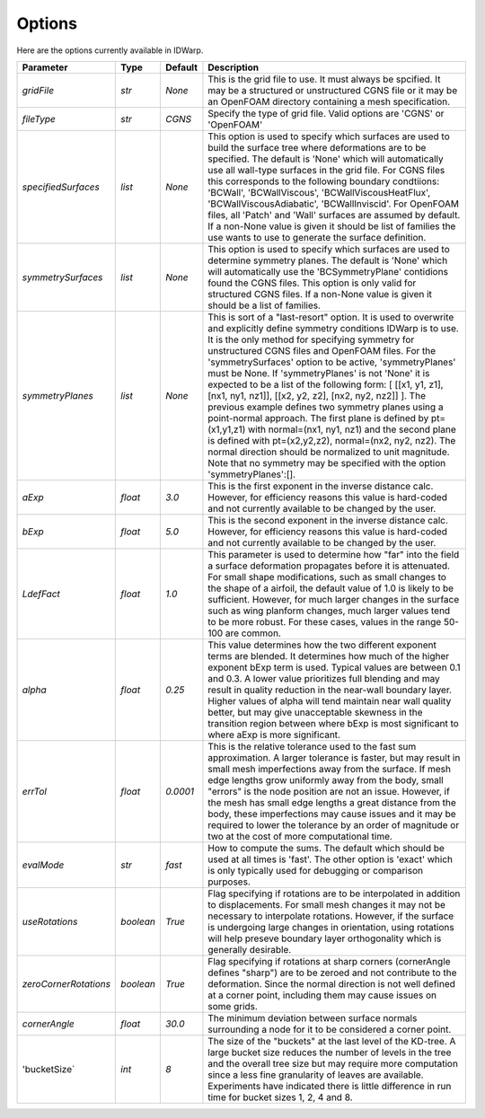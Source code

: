 .. _idwarp_options:

Options
=======

Here are the options currently available in IDWarp.

======================================  ==========  ===========================================   ================================================================================================================================================================================
Parameter                                  Type       Default                                       Description
======================================  ==========  ===========================================   ================================================================================================================================================================================
`gridFile`                              `str`       `None`                                        This is the grid file to use. It must always be spcified. It may be a structured or
                                                                                                  unstructured CGNS file or it may be an OpenFOAM directory containing a mesh specification.

`fileType`                              `str`       `CGNS`                                        Specify the type of grid file. Valid options are 'CGNS' or 'OpenFOAM'

`specifiedSurfaces`                     `list`      `None`                                        This option is used to specify which surfaces are used to build the surface tree where 
                                                                                                  deformations are to be specified. The default is 'None' which will automatically use all wall-type surfaces
                                                                                                  in the grid file. For CGNS files this corresponds to the following boundary condtiions:
                                                                                                  'BCWall', 'BCWallViscous', 'BCWallViscousHeatFlux', 'BCWallViscousAdiabatic', 'BCWallInviscid'.
                                                                                                  For OpenFOAM files, all 'Patch' and 'Wall' surfaces are assumed by default. If a non-None value
												  is given it should be list of families the use wants to use to generate the surface definition. 

`symmetrySurfaces`                      `list`      `None`                                        This option is used to specify which surfaces are used to determine symmetry planes. The default
                                                                                                  is 'None' which will automatically use the 'BCSymmetryPlane' contidions found the CGNS files. 
                                                                                                  This option is only valid for structured CGNS files. If a non-None value is given it should be 
												  a list of families. 

`symmetryPlanes`                        `list`      `None`                                        This is sort of a "last-resort" option. It is used to overwrite and explicitly define symmetry conditions
                                                                                                  IDWarp is to use. It is the only method for specifying symmetry for unstructured CGNS files and OpenFOAM files. 
												  For the 'symmetrySurfaces' option to be active, 'symmetryPlanes' must be None. If 'symmetryPlanes' is not 'None' it
												  is expected to be a list of the following form: [ [[x1, y1, z1], [nx1, ny1, nz1]], [[x2, y2, z2], [nx2, ny2, nz2]] ]. 
												  The previous example defines two symmetry planes using a point-normal approach. The first plane is defined by pt=(x1,y1,z1) with 
												  normal=(nx1, ny1, nz1) and the second plane is defined with pt=(x2,y2,z2), normal=(nx2, ny2, nz2). The normal direction should be 
												  normalized to unit magnitude. Note that no symmetry may be specified with the option 'symmetryPlanes':[]. 

`aExp`                                  `float`     `3.0`                                         This is the first exponent in the inverse distance calc. However, for efficiency reasons this value is 
                                                                                                  hard-coded and not currently available to be changed by the user. 

`bExp`                                  `float`     `5.0`                                         This is the second exponent in the inverse distance calc. However, for efficiency reasons this value is 
                                                                                                  hard-coded and not currently available to be changed by the user. 

`LdefFact`                              `float`     `1.0`                                         This parameter is used to determine how "far" into the field a surface deformation propagates before it is attenuated. 
                                                                                                  For small shape modifications, such as small changes to the shape of a airfoil, the default value of 1.0 is likely to be
												  sufficient. However, for much larger changes in the surface such as wing planform changes, much larger values tend to be more
												  robust. For these cases, values in the range 50-100 are common. 

`alpha`                                 `float`     `0.25`                                        This value determines how the two different exponent terms are blended. It determines how much of the higher exponent bExp
                                                                                                  term is used. Typical values are between 0.1 and 0.3. A lower value 
                                                                                                  prioritizes full blending and may result in quality reduction in the near-wall boundary layer. Higher values of alpha will 
												  tend maintain near wall quality better, but may give unacceptable skewness in the transition region between where bExp is most
												  significant to where aExp is more significant. 

`errTol`                                `float`     `0.0001`                                      This is the relative tolerance used to the fast sum approximation. A larger tolerance is faster, but may result in small 
                                                                                                  mesh imperfections away from the surface. If mesh edge lengths grow uniformly away from the body, small "errors" is the node 
												  position are not an issue. However, if the mesh has small edge lengths a great distance from the body, these imperfections may cause
												  issues and it may be required to lower the tolerance by an order of magnitude or two at the cost of more computational time. 

`evalMode`                              `str`       `fast`                                        How to compute the sums. The default which should be used at all times is 'fast'. The other option is 'exact' which is only 
                                                                                                  typically used for debugging or comparison purposes. 

`useRotations`                          `boolean`   `True`                                        Flag specifying if rotations are to be interpolated in addition to displacements. For small mesh changes it may not be necessary to
                                                                                                  interpolate rotations. However, if the surface is undergoing large changes in orientation, using rotations will help preseve 
												  boundary layer orthogonality which is generally desirable. 

`zeroCornerRotations`                   `boolean`   `True`                                        Flag specifying if rotations at sharp corners (cornerAngle defines "sharp") are to be zeroed and not contribute to the deformation. 
                                                                                                  Since the normal direction is not well defined at a corner point, including them may cause issues on some grids. 

`cornerAngle`                           `float`     `30.0`                                        The minimum deviation between surface normals surrounding a node for it to be considered a corner point. 

'bucketSize`                            `int`       `8`                                           The size of the "buckets" at the last level of the KD-tree. A large bucket size reduces the number of levels in the tree and the 
                                                                                                  overall tree size but may require more computation since a less fine granularity of leaves are available. Experiments have indicated 
												  there is little difference in run time for bucket sizes 1, 2, 4 and 8. 

======================================  ==========  ===========================================   ================================================================================================================================================================================
